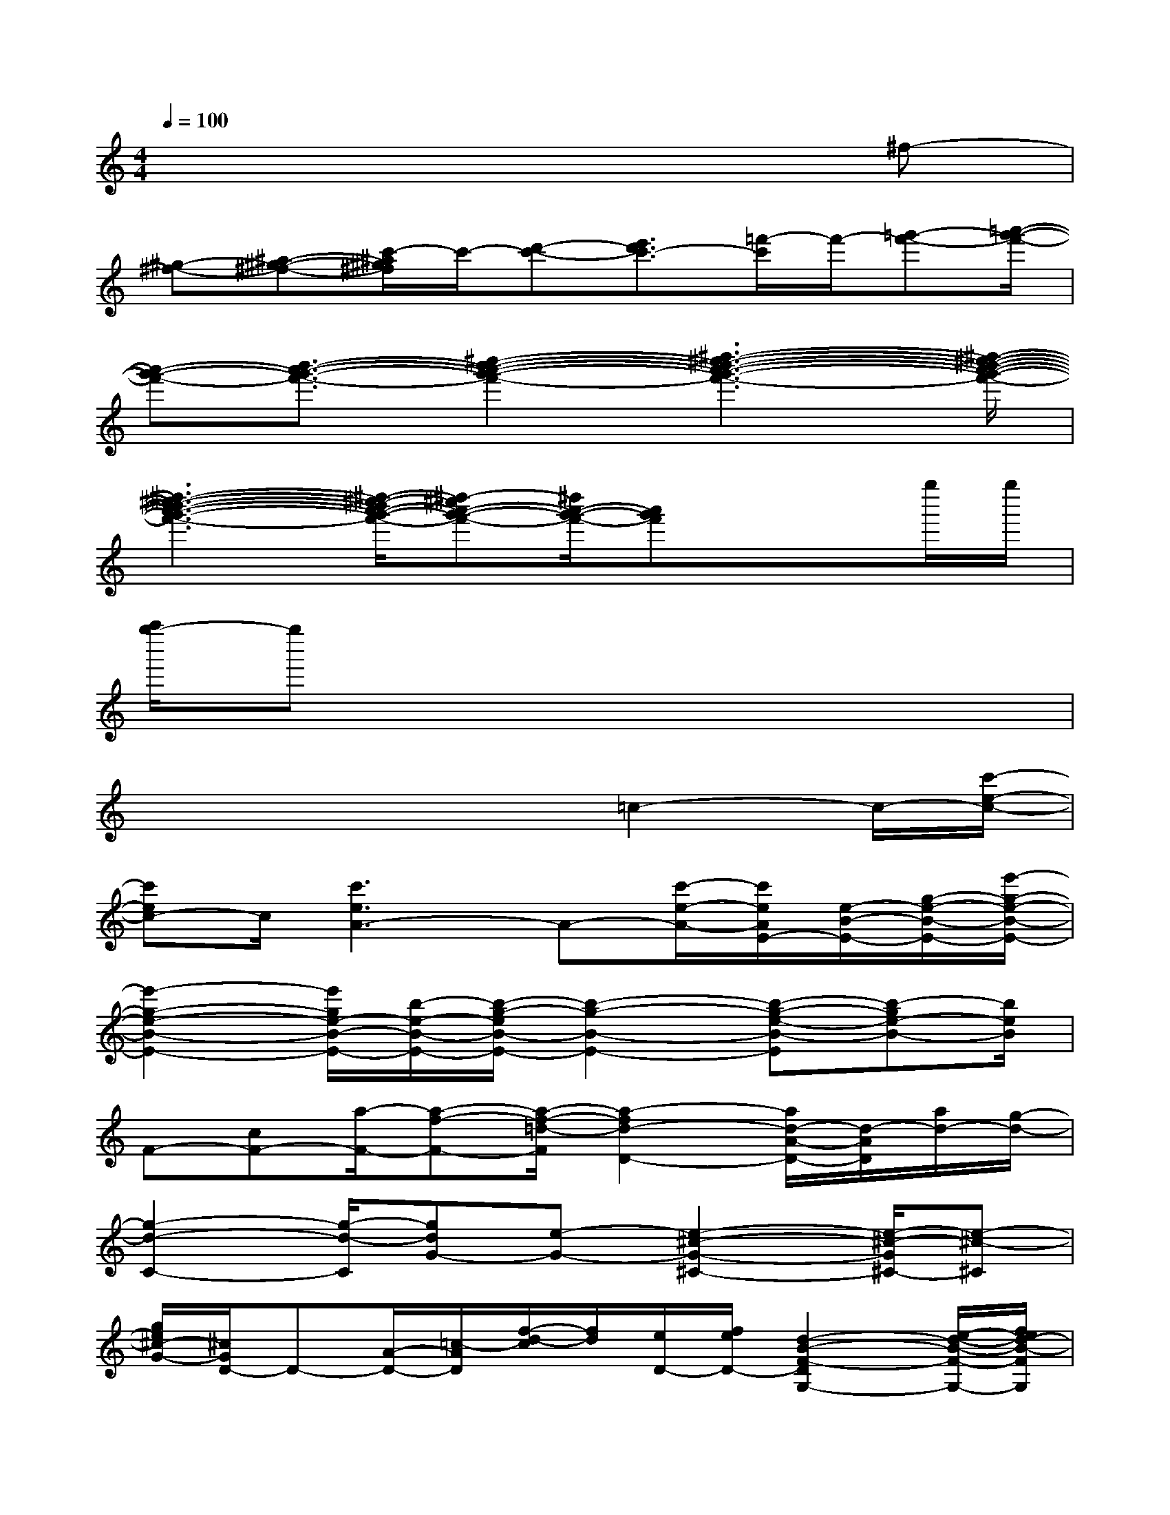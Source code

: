 X:1
T:
M:4/4
L:1/8
Q:1/4=100
K:C%0sharps
V:1
x6x^f-|
[^g-^f-][^a-^g-^f-][c'/2-^a/2^g/2^f/2]c'/2-[d'-c'-][e'3/2d'3/2c'3/2-][=f'/2-c'/2]f'/2-[=g'-f'-][=a'/2-g'/2-f'/2-]|
[a'-g'-f'-][b'3/2-a'3/2-g'3/2-f'3/2-][^c''2-b'2-a'2-g'2-f'2-][^d''3-^c''3-b'3-a'3-g'3-f'3-][^d''/2-^c''/2-b'/2-a'/2-g'/2-f'/2-]|
[^d''3-^c''3-b'3-a'3-g'3-f'3-][^d''/2-^c''/2-b'/2a'/2-g'/2-f'/2-][^d''-^c''a'-g'-f'-][^d''/2a'/2-g'/2-f'/2-][a'g'f']x/2x/2g''/2g''/2|
[a''/2g''/2-]g''x6x/2|
x4x=c2-c/2-[c'/2-e/2-c/2-]|
[c'ec-]c/2[c'3e3A3-]A-[c'/2-e/2-A/2-][c'/2e/2A/2E/2-][e/2-B/2-E/2-][g/2-e/2-B/2-E/2-][e'/2-g/2-e/2-B/2-E/2-]|
[e'2-g2-e2-B2-E2-][e'/2g/2e/2-B/2-E/2-][b/2-e/2-B/2-E/2-][b/2-g/2-e/2B/2-E/2-][b2-g2-B2-E2-][b-g-e-B-E][b-ge-B-][b/2e/2B/2]|
F-[cF-][a/2-F/2-][a-f-F-][a/2-f/2-=d/2-F/2][a2-f2d2-D2-][a/2d/2-A/2-D/2-][d/2-A/2D/2][a/2d/2-][g/2-d/2-]|
[g2-d2-C2-][g/2-d/2-C/2][gdG-][e-G-][e2-^c2-G2-^C2-][e/2-^c/2-G/2^C/2-][e-^c-^C]|
[g/2e/2^c/2-G/2-][^c/2G/2D/2-]D-[A/2-D/2-][=c/2-A/2D/2][f/2-d/2-c/2][f/2d/2][e/2D/2-][f/2e/2D/2-][d2-B2-F2-D2G,2-][e/2-d/2-B/2-F/2-G,/2-][f/2e/2d/2-B/2-F/2G,/2]|
[d/2B/2]g/2[a-fc-F,-][a/2c/2-F,/2-][c-F,-][bgc-F,-][c-F,-][c'acF,-]F,-[d'/2-b/2-F,/2-]|
[d'/2-b/2-F,/2][d'3/2b3/2]C/2-[G/2-C/2-][c-G-C-][a/2-f/2-c/2-G/2C/2-][b/2-a/2-f/2-c/2-C/2][c'/2-b/2a/2-f/2-c/2-][c'/2a/2-f/2-c/2-][d'/2-a/2f/2-c/2-][d'3/2-f3/2-c3/2-]|
[d'/2a/2-f/2-c/2-][a/2f/2-c/2-][b/2-f/2-c/2-][c'/2-b/2f/2-c/2-][c'/2a/2-f/2-c/2-][d'2-a2-f2-d2-c2-][d'/2a/2-f/2-d/2-c/2-][c'/2-a/2-f/2-d/2c/2-A/2-][c'2-a2-f2-c2-A2-][d'/2-c'/2-a/2-f/2-d/2-c/2-A/2-]|
[d'3-c'3-a3-f3-d3-c3-A3-][d'/2-c'/2-a/2-f/2-d/2-c/2A/2-][d'/2c'/2-a/2f/2d/2A/2][c'/2c/2-][gc]c'/2[e'/2c/2-][e'/2c/2-]c/2-[f'/2c/2-]|
[g'/2c/2-][g'-b-c][g'b-G-][d'b-G-][b/2-G/2][e'/2b/2-A/2-][e'3/2-b3/2-A3/2][e'/2-b/2-][e'/2-b/2-c/2-][e'/2b/2c/2F/2-]F/2-